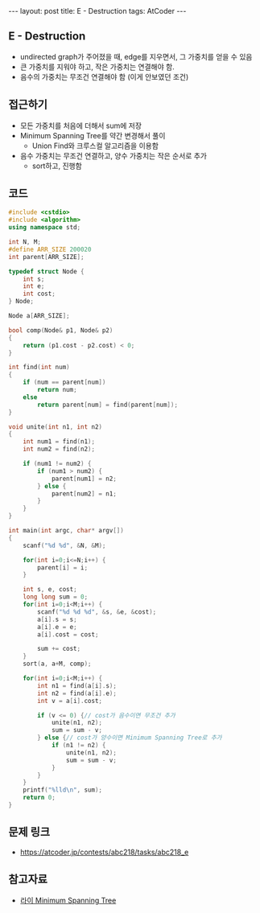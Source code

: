 #+HTML: ---
#+HTML: layout: post
#+HTML: title: E - Destruction
#+HTML: tags: AtCoder
#+HTML: ---
#+OPTIONS: ^:nil

** E - Destruction
- undirected graph가 주어졌을 때, edge를 지우면서, 그 가중치를 얻을 수 있음
- 큰 가중치를 지워야 하고, 작은 가중치는 연결해야 함.
- 음수의 가중치는 무조건 연결해야 함 (이게 안보였던 조건)

** 접근하기
- 모든 가중치를 처음에 더해서 sum에 저장
- Minimum Spanning Tree를 약간 변경해서 풀이
  - Union Find와 크루스컬 알고리즘을 이용함
- 음수 가중치는 무조건 연결하고, 양수 가중치는 작은 순서로 추가
  - sort하고, 진행함

** 코드
#+BEGIN_SRC cpp
#include <cstdio>
#include <algorithm>
using namespace std;

int N, M;
#define ARR_SIZE 200020
int parent[ARR_SIZE];

typedef struct Node {
    int s;
    int e;
    int cost;
} Node;

Node a[ARR_SIZE];

bool comp(Node& p1, Node& p2)
{
    return (p1.cost - p2.cost) < 0; 
}

int find(int num)
{
    if (num == parent[num])
        return num; 
    else
        return parent[num] = find(parent[num]);
}

void unite(int n1, int n2)
{
    int num1 = find(n1);
    int num2 = find(n2);

    if (num1 != num2) {
        if (num1 > num2) {
            parent[num1] = n2;
        } else {
            parent[num2] = n1;
        }
    }
}

int main(int argc, char* argv[])
{
    scanf("%d %d", &N, &M);

    for(int i=0;i<=N;i++) {
        parent[i] = i;
    }

    int s, e, cost;
    long long sum = 0;
    for(int i=0;i<M;i++) {
        scanf("%d %d %d", &s, &e, &cost);
        a[i].s = s;
        a[i].e = e;
        a[i].cost = cost;

        sum += cost;
    }
    sort(a, a+M, comp); 
    
    for(int i=0;i<M;i++) {
        int n1 = find(a[i].s);
        int n2 = find(a[i].e);
        int v = a[i].cost;

        if (v <= 0) {// cost가 음수이면 무조건 추가
            unite(n1, n2);
            sum = sum - v;
        } else {// cost가 양수이면 Minimum Spanning Tree로 추가
            if (n1 != n2) {
                unite(n1, n2);
                sum = sum - v;
            }
        }
    }
    printf("%lld\n", sum);
    return 0;
}
#+END_SRC

** 문제 링크
- https://atcoder.jp/contests/abc218/tasks/abc218_e

** 참고자료
- [[https://m.blog.naver.com/kks227/220799105543][라이 Minimum Spanning Tree]]


